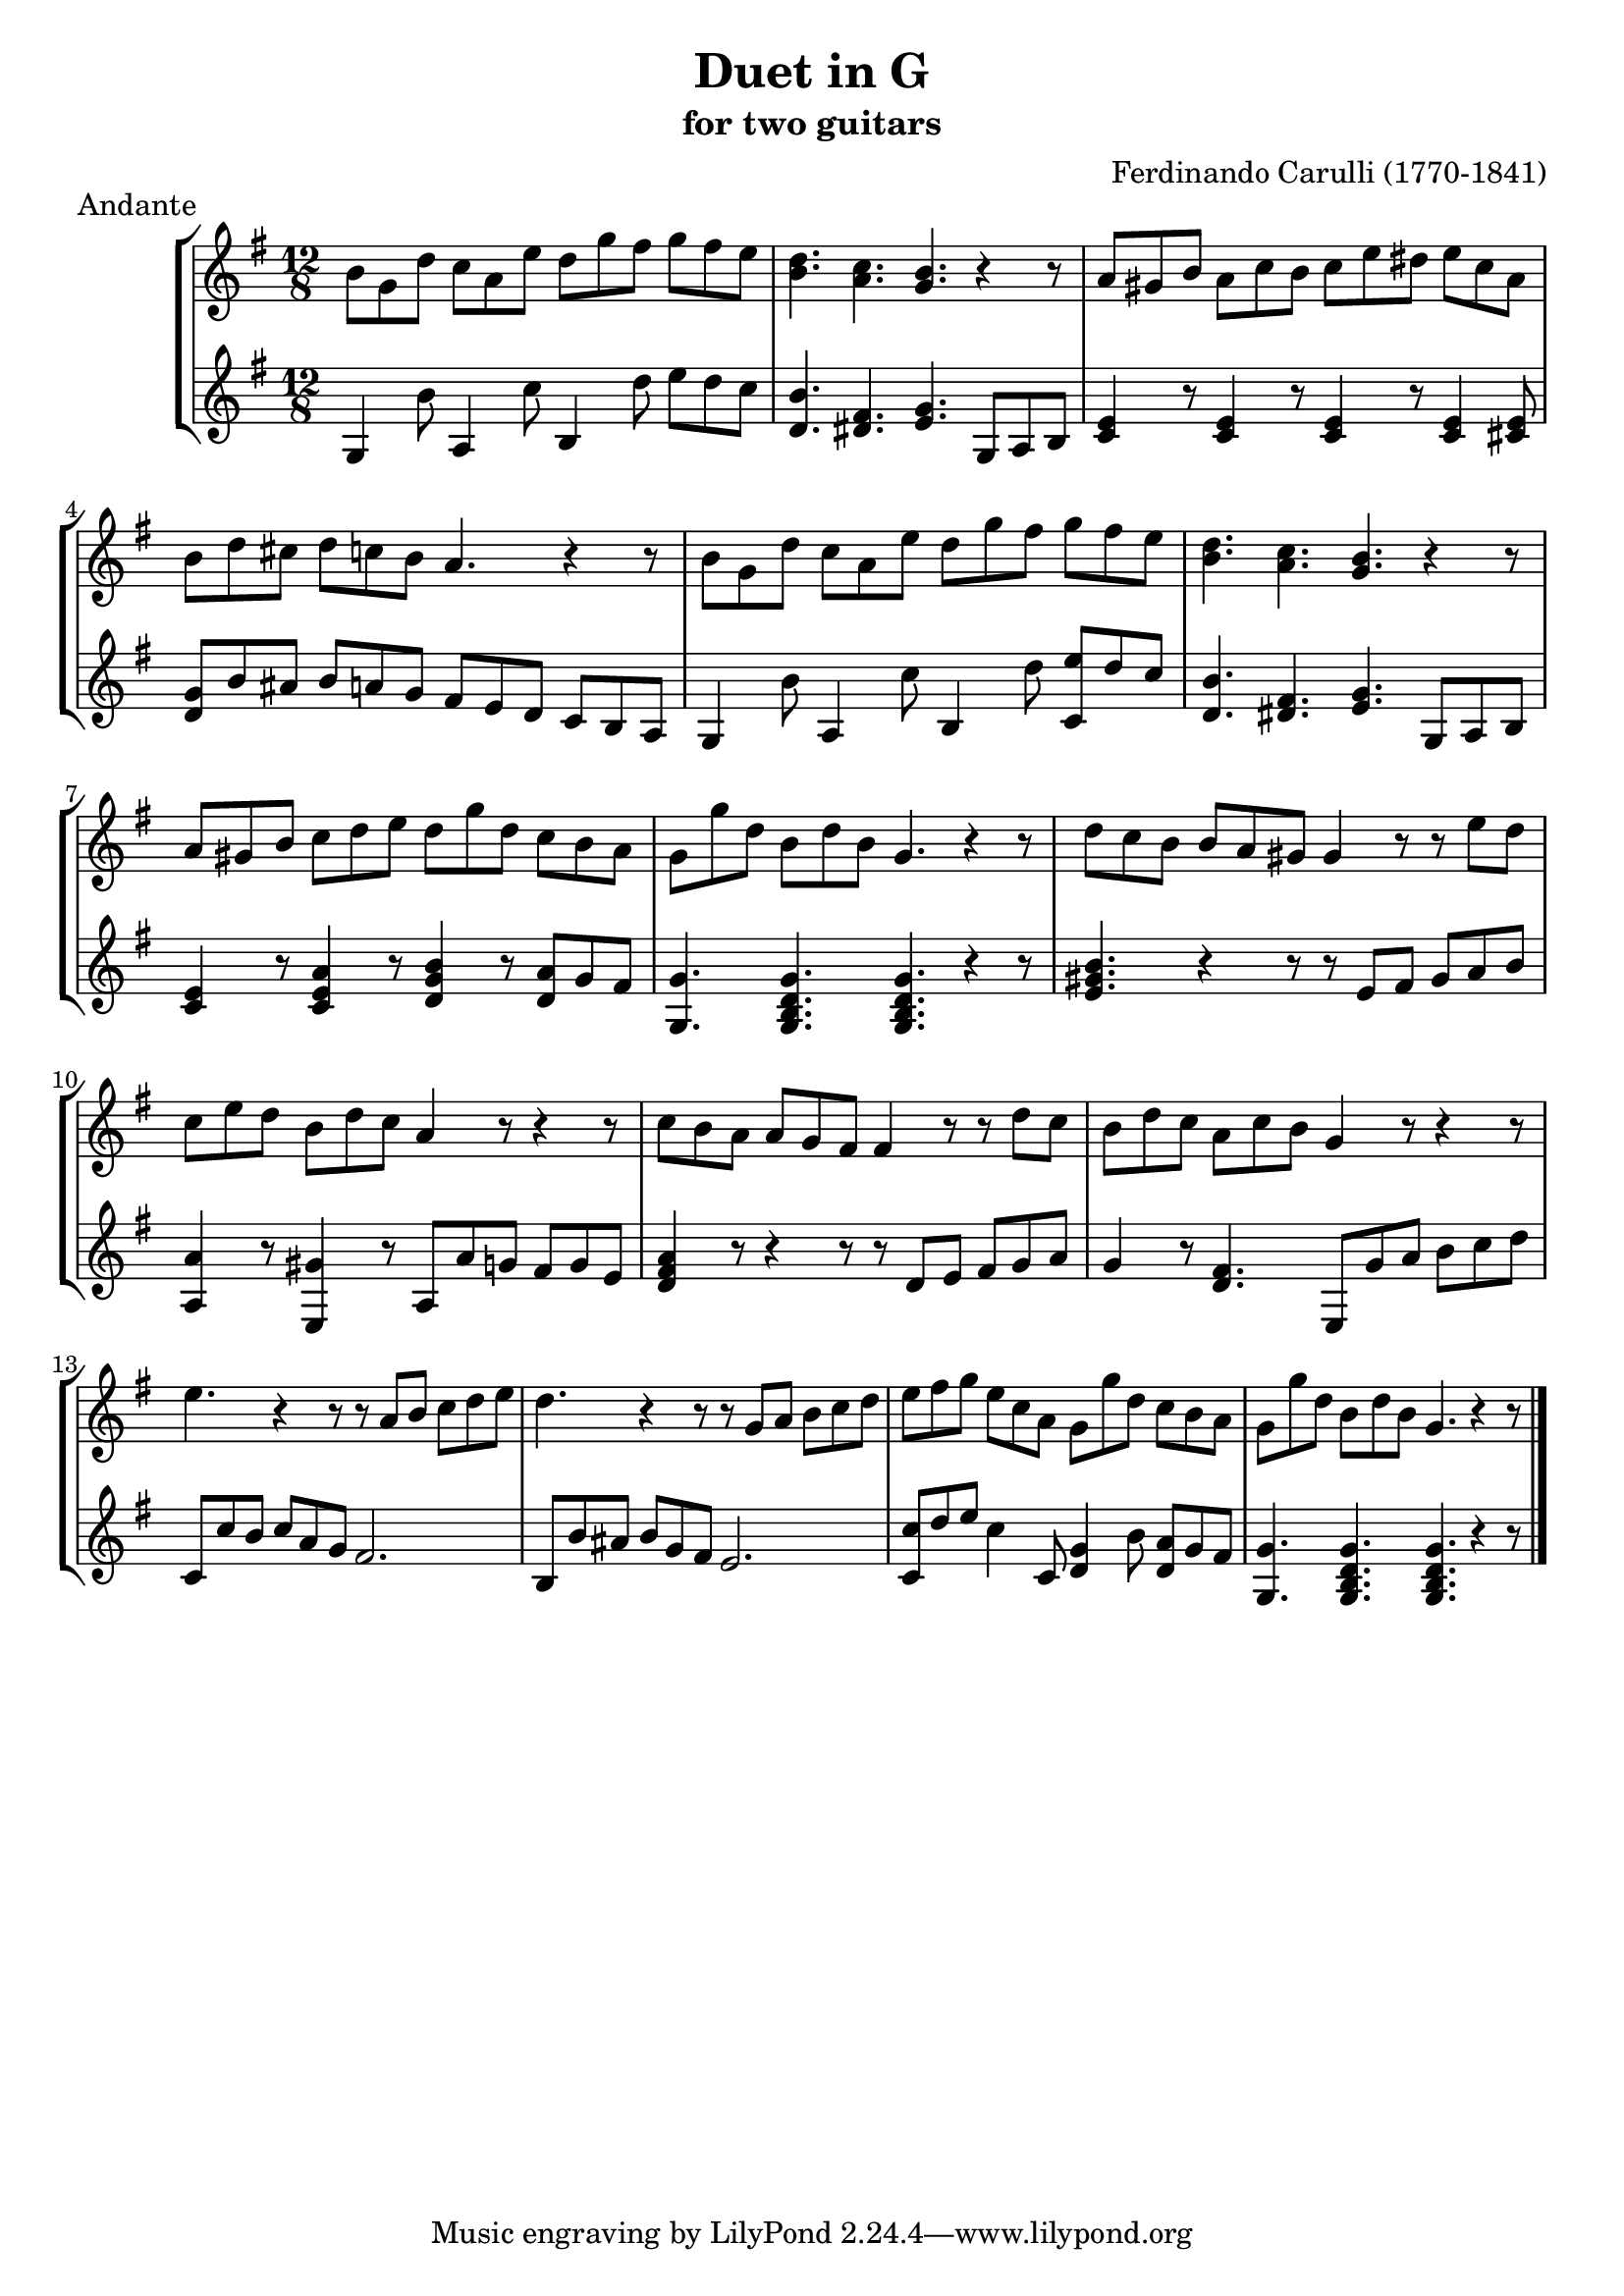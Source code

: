\header {
   title             = "Duet in G"
   subtitle          = "for two guitars"
   piece             = "Andante"
   opus              = ""
   composer          = "Ferdinando Carulli (1770-1841)"
   
   mutopiainstrument = "Guitar Duet"
   mutopiacomposer   = "CarulliF"
   mutopiatitle      = "Duet in G"
   date              = "19th C."
   style             = "Classical"
   license           = "Creative Commons Attribution-ShareAlike 4.0"
   source            = "Manuscript"
   maintainer        = "jeff covey <jeff.covey@pobox.com>"
   lastupdated       = "2006/09/14"
   footer = "Mutopia-2006/09/14-17"
}

\version "2.18.0"

global =  {
   % lilytidy template: guitar
   \transposition c
   \set Staff.midiInstrument = "acoustic guitar (nylon)"
   % lilytidy template end
   \key g \major
   \time 12/8
   \skip 1.*16
   \bar "|."
}

guitarone =  \relative c'' {
   b8[ g d']  c[ a e']  d[ g fis]  g[ fis e]                 | % 1
   < d b >4. < c a > < b g > r4 r8                           | % 2
   a8[ gis b]  a[ c b]  c[ e dis]  e[ c a]                   | % 3
   b[ d cis]  d[ c b] a4. r4 r8                              | % 4
   b8[ g d']  c[ a e']  d[ g fis]  g[ fis e]                 | % 5
   < d b >4. < c a > < b g > r4 r8                           | % 6
   a8[ gis b]  c[ d e]  d[ g d]  c[ b a]                     | % 7
   g[ g' d]  b[ d b] g4. r4 r8                               | % 8
   d'8[ c b]  b[ a gis] gis4 r8 r  e'[ d]                    | % 9
   c[ e d]  b[ d c] a4 r8 r4 r8                              | % 10
   c[ b a]  a[ g fis] fis4 r8 r  d'[ c]                      | % 11
   b[ d c]  a[ c b] g4 r8 r4 r8                              | % 12
   e'4. r4 r8 r  a,[ b]  c[ d e]                             | % 13
   d4. r4 r8 r  g,[ a]  b[ c d]                              | % 14
   e[ fis g]  e[ c a]  g[ g' d]  c[ b a]                     | % 15
   g[ g' d]  b[ d b] g4. r4 r8                               | % 16
}

guitartwo =  \relative c' {
   g4 b'8 a,4 c'8 b,4 d'8  e[ d c]                           | % 1
   < d, b' >4. < dis fis > < e g >  g,8[ a b]                | % 2
   < c e >4 r8 < c e >4 r8 < c e >4 r8 < c e >4 < cis e >8   | % 3
   <  d[ g >8 b' ais]  b[ a g]  fis[ e d]  c[ b a]           | % 4
   g4 b'8 a,4 c'8 b,4 d'8 < c,  e'[ > d' c]                  | % 5
   < d, b' >4. < dis fis > < e g >  g,8[ a b]                | % 6
   < c e >4 r8 < c e a >4 r8 < d g b >4 r8 < d  a'[ > g fis] | % 7
   < g, g' >4. < g b d g > < g b d g > r4 r8                 | % 8
   < e' gis b >4. r4 r8 r  e[ fis]  gis[ a b]                | % 9
   < a, a' >4 r8 < e gis' >4 r8  a[ a' g]  fis[ g e]         | % 10
   < d fis a >4 r8 r4 r8 r8  d[ e]  fis[ g a]                | % 11
   g4 r8 < d fis >4.  e,8[ g' a]  b[ c d]                    | % 12
   c,8[ c' b]  c[ a g] fis2.                                 | % 13
   b,8[ b' ais]  b[ g fis] e2.                               | % 14
   < c  c'[ >8 d' e] c4 c,8 < d g >4 b'8 < d,  a'[ > g fis]  | % 15
   < g, g' >4. < g b d g > < g b d g > r4 r8                 | % 16
}



\score {
   \context StaffGroup = "duet" <<
      \context Staff = "guitarone" << \global \guitarone >>
      \context Staff = "guitartwo" << \global \guitartwo >>
   >>
   
   \layout { }
   
  \midi {
    \tempo 4. = 76
    }


}

